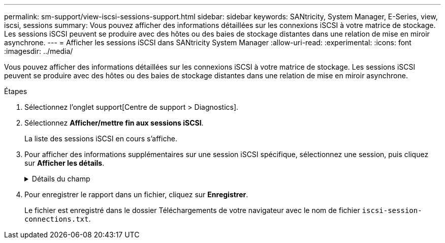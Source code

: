 ---
permalink: sm-support/view-iscsi-sessions-support.html 
sidebar: sidebar 
keywords: SANtricity, System Manager, E-Series, view, iscsi, sessions 
summary: Vous pouvez afficher des informations détaillées sur les connexions iSCSI à votre matrice de stockage. Les sessions iSCSI peuvent se produire avec des hôtes ou des baies de stockage distantes dans une relation de mise en miroir asynchrone. 
---
= Afficher les sessions iSCSI dans SANtricity System Manager
:allow-uri-read: 
:experimental: 
:icons: font
:imagesdir: ../media/


[role="lead"]
Vous pouvez afficher des informations détaillées sur les connexions iSCSI à votre matrice de stockage. Les sessions iSCSI peuvent se produire avec des hôtes ou des baies de stockage distantes dans une relation de mise en miroir asynchrone.

.Étapes
. Sélectionnez l'onglet support[Centre de support > Diagnostics].
. Sélectionnez *Afficher/mettre fin aux sessions iSCSI*.
+
La liste des sessions iSCSI en cours s'affiche.

. Pour afficher des informations supplémentaires sur une session iSCSI spécifique, sélectionnez une session, puis cliquez sur *Afficher les détails*.
+
.Détails du champ
[%collapsible]
====
[cols="25h,~"]
|===
| Élément | Description 


 a| 
Identifiant de session (SSID)
 a| 
Chaîne hexadécimale identifiant une session entre un initiateur iSCSI et une cible iSCSI. Le SSID est composé de l'ISID et de la TPGT.



 a| 
ID de session d'initiateur (ISID)
 a| 
Partie initiateur de l'identificateur de session. L'initiateur spécifie l'identifiant ISID lors de la connexion.



 a| 
Groupe de portails cible
 a| 
Cible iSCSI



 a| 
Target Portal Group Tag (TPGT)
 a| 
La partie cible de l'identificateur de session. Identificateur numérique 16 bits pour un groupe de portails cible iSCSI.



 a| 
Nom iSCSI de l'initiateur
 a| 
Nom mondial unique de l'initiateur.



 a| 
Étiquette iSCSI de l'initiateur
 a| 
Étiquette utilisateur définie dans System Manager.



 a| 
Alias iSCSI de l'initiateur
 a| 
Nom qui peut également être associé à un nœud iSCSI. L'alias permet à une organisation d'associer une chaîne conviviale au nom iSCSI. Toutefois, l'alias n'est pas un substitut au nom iSCSI. L'alias iSCSI de l'initiateur ne peut être défini que sur l'hôte, pas dans System Manager



 a| 
Hôte
 a| 
Serveur qui envoie les entrées et sorties à la matrice de stockage.



 a| 
ID de connexion (CID)
 a| 
Nom unique d'une connexion au sein de la session entre l'initiateur et la cible. L'initiateur génère cet ID et le présente à la cible lors des demandes de connexion. L'ID de connexion est également présenté lors des ouvertures de session qui ferment les connexions.



 a| 
Identificateur de port Ethernet
 a| 
Port du contrôleur associé à la connexion.



 a| 
Adresse IP de l'initiateur
 a| 
Adresse IP de l'initiateur.



 a| 
Paramètres de connexion négociés
 a| 
Les paramètres qui sont pris en compte lors de la connexion de la session iSCSI.



 a| 
METHODE d'authentification
 a| 
Technique permettant d'authentifier les utilisateurs qui souhaitent accéder au réseau iSCSI. Les valeurs valides sont *CHAP* et *aucun*.



 a| 
Méthode de digestion en-tête
 a| 
La technique permettant d'afficher les valeurs d'en-tête possibles pour la session iSCSI. HeaderDigest et DataDigest peuvent être *None* ou *CRC32C*. La valeur par défaut pour les deux est *aucun*.



 a| 
Méthode de digestion des données
 a| 
La technique permettant d'afficher les valeurs de données possibles pour la session iSCSI. HeaderDigest et DataDigest peuvent être *None* ou *CRC32C*. La valeur par défaut pour les deux est *aucun*.



 a| 
Nombre maximum de connexions
 a| 
Le plus grand nombre de connexions autorisées pour la session iSCSI. Le nombre maximum de connexions peut être de 1 à 4. La valeur par défaut est *1*.



 a| 
Alias cible
 a| 
Libellé associé à la cible.



 a| 
Alias de l'initiateur
 a| 
Étiquette associée à l'initiateur.



 a| 
Adresse IP cible
 a| 
Adresse IP de la cible pour la session iSCSI. Les noms DNS ne sont pas pris en charge.



 a| 
R2T initial
 a| 
Statut initial prêt pour le transfert. L'état peut être *Oui* ou *non*.



 a| 
Longueur de rafale maximale
 a| 
Charge SCSI maximale en octets pour cette session iSCSI. La longueur maximale de rafale peut être comprise entre 512 et 262,144 (256 Ko). La valeur par défaut est *262,144 (256 Ko)*.



 a| 
Longueur de première rafale
 a| 
La charge SCSI en octets pour les données non sollicitées pour cette session iSCSI. La longueur de la première rafale peut être comprise entre 512 et 131,072 (128 Ko). La valeur par défaut est *65,536 (64 Ko)*.



 a| 
Temps d'attente par défaut
 a| 
Nombre minimum de secondes d'attente avant de tenter d'établir une connexion après la fin d'une connexion ou une réinitialisation de la connexion. La valeur de temps d'attente par défaut peut être comprise entre 0 et 3600. La valeur par défaut est *2*.



 a| 
Heure de conservation par défaut
 a| 
Le nombre maximal de secondes pendant lesquelles la connexion est toujours possible après la fin de la connexion ou la réinitialisation de la connexion. L'heure de conservation par défaut peut être comprise entre 0 et 3600. La valeur par défaut est *20*.



 a| 
Maximum exceptionnel R2T
 a| 
Le nombre maximum de « prêts à transférer » en attente pour cette session iSCSI. La valeur maximale de prêt à transférer peut être de 1 à 16. La valeur par défaut est *1*.



 a| 
Erreur de niveau de récupération
 a| 
Niveau de récupération d'erreur pour cette session iSCSI. La valeur du niveau de récupération d'erreur est toujours définie sur *0*.



 a| 
Longueur maximale du segment de données de réception
 a| 
Quantité maximale de données que l'initiateur ou la cible peut recevoir dans n'importe quelle unité de données de charge utile iSCSI (PDU).



 a| 
Nom de la cible
 a| 
Nom officiel de la cible (pas l'alias). Nom de la cible au format _iqn_.



 a| 
Nom de l'initiateur
 a| 
Nom officiel de l'initiateur (pas l'alias). Nom de l'initiateur qui utilise le format _iqn_ ou _eui_.

|===
====
. Pour enregistrer le rapport dans un fichier, cliquez sur *Enregistrer*.
+
Le fichier est enregistré dans le dossier Téléchargements de votre navigateur avec le nom de fichier `iscsi-session-connections.txt`.


